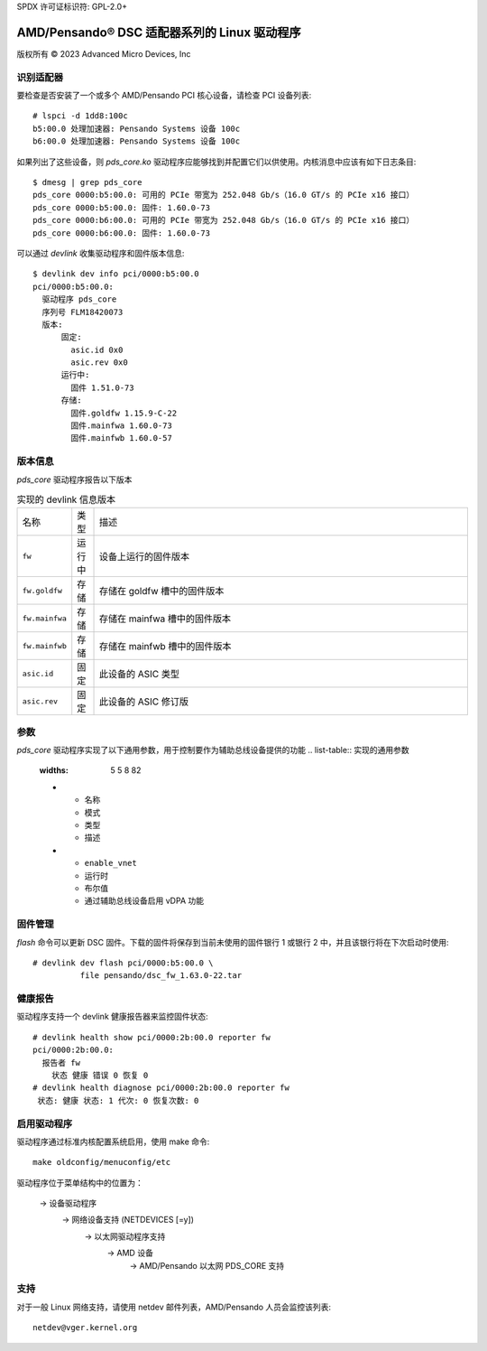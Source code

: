 SPDX 许可证标识符: GPL-2.0+

========================================================
AMD/Pensando® DSC 适配器系列的 Linux 驱动程序
========================================================

版权所有 © 2023 Advanced Micro Devices, Inc

识别适配器
=======================

要检查是否安装了一个或多个 AMD/Pensando PCI 核心设备，请检查 PCI 设备列表::

  # lspci -d 1dd8:100c
  b5:00.0 处理加速器: Pensando Systems 设备 100c
  b6:00.0 处理加速器: Pensando Systems 设备 100c

如果列出了这些设备，则 `pds_core.ko` 驱动程序应能够找到并配置它们以供使用。内核消息中应该有如下日志条目::

  $ dmesg | grep pds_core
  pds_core 0000:b5:00.0: 可用的 PCIe 带宽为 252.048 Gb/s（16.0 GT/s 的 PCIe x16 接口）
  pds_core 0000:b5:00.0: 固件: 1.60.0-73
  pds_core 0000:b6:00.0: 可用的 PCIe 带宽为 252.048 Gb/s（16.0 GT/s 的 PCIe x16 接口）
  pds_core 0000:b6:00.0: 固件: 1.60.0-73

可以通过 `devlink` 收集驱动程序和固件版本信息::

  $ devlink dev info pci/0000:b5:00.0
  pci/0000:b5:00.0:
    驱动程序 pds_core
    序列号 FLM18420073
    版本:
        固定:
          asic.id 0x0
          asic.rev 0x0
        运行中:
          固件 1.51.0-73
        存储:
          固件.goldfw 1.15.9-C-22
          固件.mainfwa 1.60.0-73
          固件.mainfwb 1.60.0-57

版本信息
=============

`pds_core` 驱动程序报告以下版本

.. list-table:: 实现的 devlink 信息版本
   :widths: 5 5 90

   * - 名称
     - 类型
     - 描述
   * - ``fw``
     - 运行中
     - 设备上运行的固件版本
   * - ``fw.goldfw``
     - 存储
     - 存储在 goldfw 槽中的固件版本
   * - ``fw.mainfwa``
     - 存储
     - 存储在 mainfwa 槽中的固件版本
   * - ``fw.mainfwb``
     - 存储
     - 存储在 mainfwb 槽中的固件版本
   * - ``asic.id``
     - 固定
     - 此设备的 ASIC 类型
   * - ``asic.rev``
     - 固定
     - 此设备的 ASIC 修订版

参数
==========

`pds_core` 驱动程序实现了以下通用参数，用于控制要作为辅助总线设备提供的功能
.. list-table:: 实现的通用参数
   :widths: 5 5 8 82

   * - 名称
     - 模式
     - 类型
     - 描述
   * - ``enable_vnet``
     - 运行时
     - 布尔值
     - 通过辅助总线设备启用 vDPA 功能

固件管理
===================

`flash` 命令可以更新 DSC 固件。下载的固件将保存到当前未使用的固件银行 1 或银行 2 中，并且该银行将在下次启动时使用::

  # devlink dev flash pci/0000:b5:00.0 \
            file pensando/dsc_fw_1.63.0-22.tar

健康报告
=================

驱动程序支持一个 devlink 健康报告器来监控固件状态::

  # devlink health show pci/0000:2b:00.0 reporter fw
  pci/0000:2b:00.0:
    报告者 fw
      状态 健康 错误 0 恢复 0
  # devlink health diagnose pci/0000:2b:00.0 reporter fw
   状态: 健康 状态: 1 代次: 0 恢复次数: 0

启用驱动程序
===================

驱动程序通过标准内核配置系统启用，使用 make 命令::

  make oldconfig/menuconfig/etc
驱动程序位于菜单结构中的位置为：

  -> 设备驱动程序
    -> 网络设备支持 (NETDEVICES [=y])
      -> 以太网驱动程序支持
        -> AMD 设备
          -> AMD/Pensando 以太网 PDS_CORE 支持

支持
=======

对于一般 Linux 网络支持，请使用 netdev 邮件列表，AMD/Pensando 人员会监控该列表::

  netdev@vger.kernel.org
